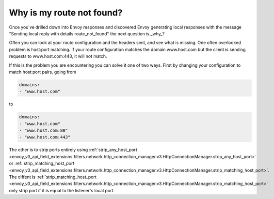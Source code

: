 .. _why_is_my_route_not_found:

Why is my route not found?
==========================

Once you've drilled down into Envoy responses and discovered Envoy generating local responses with the message
"Sending local reply with details route_not_found" the next question is _why_?

Often you can look at your route configuration and the headers sent, and see what is missing.
One often overlooked problem is host:port matching. If your route configuration matches the domain
www.host.com but the client is sending requests to www.host.com:443, it will not match.

If this is the problem you are encountering you can solve it one of two ways. First by changing your
configuration to match host:port pairs, going from

.. code-block:: yaml

  domains:
  - "www.host.com"

to

.. code-block:: yaml

  domains:
  - "www.host.com"
  - "www.host.com:80"
  - "www.host.com:443"

The other is to strip ports entirely using :ref:`strip_any_host_port <envoy_v3_api_field_extensions.filters.network.http_connection_manager.v3.HttpConnectionManager.strip_any_host_port>` or
:ref:`strip_matching_host_port <envoy_v3_api_field_extensions.filters.network.http_connection_manager.v3.HttpConnectionManager.strip_matching_host_port>`. The diffent is :ref:`strip_matching_host_port <envoy_v3_api_field_extensions.filters.network.http_connection_manager.v3.HttpConnectionManager.strip_matching_host_port>`
only strip port if it is equal to the listener's local port.
